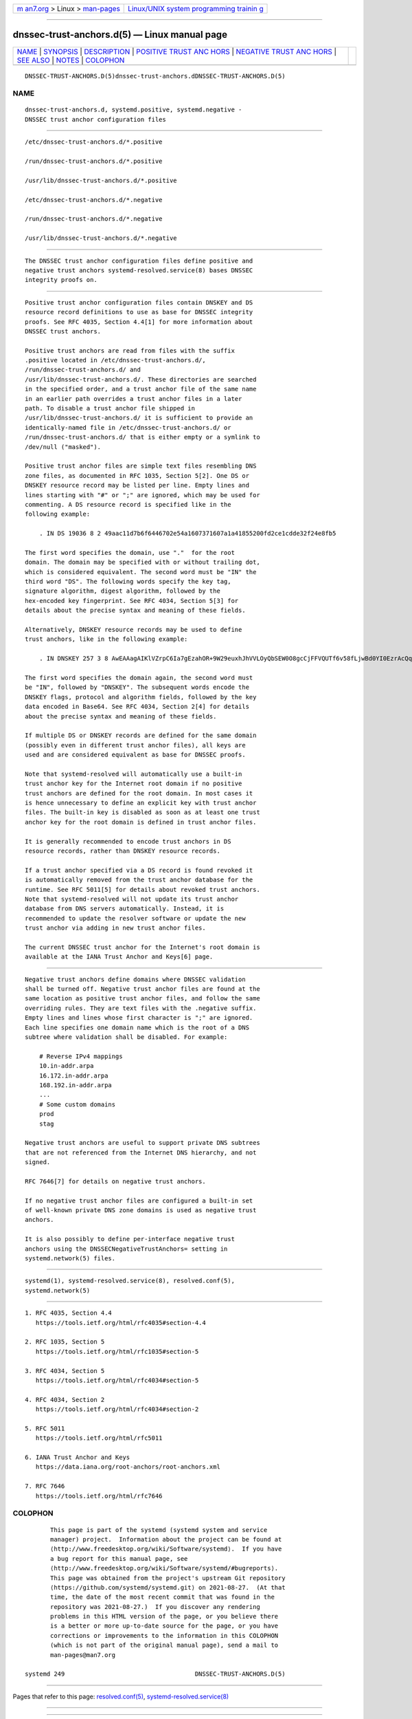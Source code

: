 .. container:: page-top

.. container:: nav-bar

   +----------------------------------+----------------------------------+
   | `m                               | `Linux/UNIX system programming   |
   | an7.org <../../../index.html>`__ | trainin                          |
   | > Linux >                        | g <http://man7.org/training/>`__ |
   | `man-pages <../index.html>`__    |                                  |
   +----------------------------------+----------------------------------+

--------------

dnssec-trust-anchors.d(5) — Linux manual page
=============================================

+-----------------------------------+-----------------------------------+
| `NAME <#NAME>`__ \|               |                                   |
| `SYNOPSIS <#SYNOPSIS>`__ \|       |                                   |
| `DESCRIPTION <#DESCRIPTION>`__ \| |                                   |
| `POSITIVE TRUST ANC               |                                   |
| HORS <#POSITIVE_TRUST_ANCHORS>`__ |                                   |
| \|                                |                                   |
| `NEGATIVE TRUST ANC               |                                   |
| HORS <#NEGATIVE_TRUST_ANCHORS>`__ |                                   |
| \| `SEE ALSO <#SEE_ALSO>`__ \|    |                                   |
| `NOTES <#NOTES>`__ \|             |                                   |
| `COLOPHON <#COLOPHON>`__          |                                   |
+-----------------------------------+-----------------------------------+
| .. container:: man-search-box     |                                   |
+-----------------------------------+-----------------------------------+

::

   DNSSEC-TRUST-ANCHORS.D(5)dnssec-trust-anchors.dDNSSEC-TRUST-ANCHORS.D(5)

NAME
-------------------------------------------------

::

          dnssec-trust-anchors.d, systemd.positive, systemd.negative -
          DNSSEC trust anchor configuration files


---------------------------------------------------------

::

          /etc/dnssec-trust-anchors.d/*.positive

          /run/dnssec-trust-anchors.d/*.positive

          /usr/lib/dnssec-trust-anchors.d/*.positive

          /etc/dnssec-trust-anchors.d/*.negative

          /run/dnssec-trust-anchors.d/*.negative

          /usr/lib/dnssec-trust-anchors.d/*.negative


---------------------------------------------------------------

::

          The DNSSEC trust anchor configuration files define positive and
          negative trust anchors systemd-resolved.service(8) bases DNSSEC
          integrity proofs on.


-------------------------------------------------------------------------------------

::

          Positive trust anchor configuration files contain DNSKEY and DS
          resource record definitions to use as base for DNSSEC integrity
          proofs. See RFC 4035, Section 4.4[1] for more information about
          DNSSEC trust anchors.

          Positive trust anchors are read from files with the suffix
          .positive located in /etc/dnssec-trust-anchors.d/,
          /run/dnssec-trust-anchors.d/ and
          /usr/lib/dnssec-trust-anchors.d/. These directories are searched
          in the specified order, and a trust anchor file of the same name
          in an earlier path overrides a trust anchor files in a later
          path. To disable a trust anchor file shipped in
          /usr/lib/dnssec-trust-anchors.d/ it is sufficient to provide an
          identically-named file in /etc/dnssec-trust-anchors.d/ or
          /run/dnssec-trust-anchors.d/ that is either empty or a symlink to
          /dev/null ("masked").

          Positive trust anchor files are simple text files resembling DNS
          zone files, as documented in RFC 1035, Section 5[2]. One DS or
          DNSKEY resource record may be listed per line. Empty lines and
          lines starting with "#" or ";" are ignored, which may be used for
          commenting. A DS resource record is specified like in the
          following example:

              . IN DS 19036 8 2 49aac11d7b6f6446702e54a1607371607a1a41855200fd2ce1cdde32f24e8fb5

          The first word specifies the domain, use "."  for the root
          domain. The domain may be specified with or without trailing dot,
          which is considered equivalent. The second word must be "IN" the
          third word "DS". The following words specify the key tag,
          signature algorithm, digest algorithm, followed by the
          hex-encoded key fingerprint. See RFC 4034, Section 5[3] for
          details about the precise syntax and meaning of these fields.

          Alternatively, DNSKEY resource records may be used to define
          trust anchors, like in the following example:

              . IN DNSKEY 257 3 8 AwEAAagAIKlVZrpC6Ia7gEzahOR+9W29euxhJhVVLOyQbSEW0O8gcCjFFVQUTf6v58fLjwBd0YI0EzrAcQqBGCzh/RStIoO8g0NfnfL2MTJRkxoXbfDaUeVPQuYEhg37NZWAJQ9VnMVDxP/VHL496M/QZxkjf5/Efucp2gaDX6RS6CXpoY68LsvPVjR0ZSwzz1apAzvN9dlzEheX7ICJBBtuA6G3LQpzW5hOA2hzCTMjJPJ8LbqF6dsV6DoBQzgul0sGIcGOYl7OyQdXfZ57relSQageu+ipAdTTJ25AsRTAoub8ONGcLmqrAmRLKBP1dfwhYB4N7knNnulqQxA+Uk1ihz0=

          The first word specifies the domain again, the second word must
          be "IN", followed by "DNSKEY". The subsequent words encode the
          DNSKEY flags, protocol and algorithm fields, followed by the key
          data encoded in Base64. See RFC 4034, Section 2[4] for details
          about the precise syntax and meaning of these fields.

          If multiple DS or DNSKEY records are defined for the same domain
          (possibly even in different trust anchor files), all keys are
          used and are considered equivalent as base for DNSSEC proofs.

          Note that systemd-resolved will automatically use a built-in
          trust anchor key for the Internet root domain if no positive
          trust anchors are defined for the root domain. In most cases it
          is hence unnecessary to define an explicit key with trust anchor
          files. The built-in key is disabled as soon as at least one trust
          anchor key for the root domain is defined in trust anchor files.

          It is generally recommended to encode trust anchors in DS
          resource records, rather than DNSKEY resource records.

          If a trust anchor specified via a DS record is found revoked it
          is automatically removed from the trust anchor database for the
          runtime. See RFC 5011[5] for details about revoked trust anchors.
          Note that systemd-resolved will not update its trust anchor
          database from DNS servers automatically. Instead, it is
          recommended to update the resolver software or update the new
          trust anchor via adding in new trust anchor files.

          The current DNSSEC trust anchor for the Internet's root domain is
          available at the IANA Trust Anchor and Keys[6] page.


-------------------------------------------------------------------------------------

::

          Negative trust anchors define domains where DNSSEC validation
          shall be turned off. Negative trust anchor files are found at the
          same location as positive trust anchor files, and follow the same
          overriding rules. They are text files with the .negative suffix.
          Empty lines and lines whose first character is ";" are ignored.
          Each line specifies one domain name which is the root of a DNS
          subtree where validation shall be disabled. For example:

              # Reverse IPv4 mappings
              10.in-addr.arpa
              16.172.in-addr.arpa
              168.192.in-addr.arpa
              ...
              # Some custom domains
              prod
              stag

          Negative trust anchors are useful to support private DNS subtrees
          that are not referenced from the Internet DNS hierarchy, and not
          signed.

          RFC 7646[7] for details on negative trust anchors.

          If no negative trust anchor files are configured a built-in set
          of well-known private DNS zone domains is used as negative trust
          anchors.

          It is also possibly to define per-interface negative trust
          anchors using the DNSSECNegativeTrustAnchors= setting in
          systemd.network(5) files.


---------------------------------------------------------

::

          systemd(1), systemd-resolved.service(8), resolved.conf(5),
          systemd.network(5)


---------------------------------------------------

::

           1. RFC 4035, Section 4.4
              https://tools.ietf.org/html/rfc4035#section-4.4

           2. RFC 1035, Section 5
              https://tools.ietf.org/html/rfc1035#section-5

           3. RFC 4034, Section 5
              https://tools.ietf.org/html/rfc4034#section-5

           4. RFC 4034, Section 2
              https://tools.ietf.org/html/rfc4034#section-2

           5. RFC 5011
              https://tools.ietf.org/html/rfc5011

           6. IANA Trust Anchor and Keys
              https://data.iana.org/root-anchors/root-anchors.xml

           7. RFC 7646
              https://tools.ietf.org/html/rfc7646

COLOPHON
---------------------------------------------------------

::

          This page is part of the systemd (systemd system and service
          manager) project.  Information about the project can be found at
          ⟨http://www.freedesktop.org/wiki/Software/systemd⟩.  If you have
          a bug report for this manual page, see
          ⟨http://www.freedesktop.org/wiki/Software/systemd/#bugreports⟩.
          This page was obtained from the project's upstream Git repository
          ⟨https://github.com/systemd/systemd.git⟩ on 2021-08-27.  (At that
          time, the date of the most recent commit that was found in the
          repository was 2021-08-27.)  If you discover any rendering
          problems in this HTML version of the page, or you believe there
          is a better or more up-to-date source for the page, or you have
          corrections or improvements to the information in this COLOPHON
          (which is not part of the original manual page), send a mail to
          man-pages@man7.org

   systemd 249                                    DNSSEC-TRUST-ANCHORS.D(5)

--------------

Pages that refer to this page:
`resolved.conf(5) <../man5/resolved.conf.5.html>`__, 
`systemd-resolved.service(8) <../man8/systemd-resolved.service.8.html>`__

--------------

--------------

.. container:: footer

   +-----------------------+-----------------------+-----------------------+
   | HTML rendering        |                       | |Cover of TLPI|       |
   | created 2021-08-27 by |                       |                       |
   | `Michael              |                       |                       |
   | Ker                   |                       |                       |
   | risk <https://man7.or |                       |                       |
   | g/mtk/index.html>`__, |                       |                       |
   | author of `The Linux  |                       |                       |
   | Programming           |                       |                       |
   | Interface <https:     |                       |                       |
   | //man7.org/tlpi/>`__, |                       |                       |
   | maintainer of the     |                       |                       |
   | `Linux man-pages      |                       |                       |
   | project <             |                       |                       |
   | https://www.kernel.or |                       |                       |
   | g/doc/man-pages/>`__. |                       |                       |
   |                       |                       |                       |
   | For details of        |                       |                       |
   | in-depth **Linux/UNIX |                       |                       |
   | system programming    |                       |                       |
   | training courses**    |                       |                       |
   | that I teach, look    |                       |                       |
   | `here <https://ma     |                       |                       |
   | n7.org/training/>`__. |                       |                       |
   |                       |                       |                       |
   | Hosting by `jambit    |                       |                       |
   | GmbH                  |                       |                       |
   | <https://www.jambit.c |                       |                       |
   | om/index_en.html>`__. |                       |                       |
   +-----------------------+-----------------------+-----------------------+

--------------

.. container:: statcounter

   |Web Analytics Made Easy - StatCounter|

.. |Cover of TLPI| image:: https://man7.org/tlpi/cover/TLPI-front-cover-vsmall.png
   :target: https://man7.org/tlpi/
.. |Web Analytics Made Easy - StatCounter| image:: https://c.statcounter.com/7422636/0/9b6714ff/1/
   :class: statcounter
   :target: https://statcounter.com/
